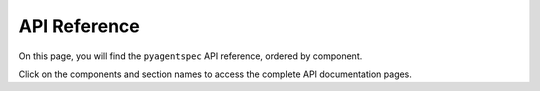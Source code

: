 .. _apireferencelanding:

.. THIS FILE IS GENERATED AUTOMATICALLY, PLEASE DO NOT MODIFY

API Reference
=============

On this page, you will find the ``pyagentspec`` API reference, ordered by component.

Click on the components and section names to access the complete API documentation pages.
